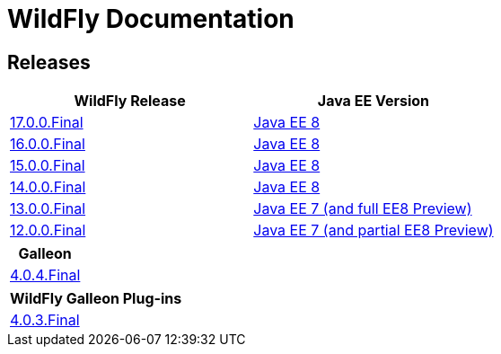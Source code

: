 = WildFly Documentation

== Releases

|===
|WildFly Release | Java EE Version

|link:17[17.0.0.Final]
|https://javaee.github.io/javaee-spec/javadocs[Java EE 8]
|link:16[16.0.0.Final]
|https://javaee.github.io/javaee-spec/javadocs[Java EE 8]
|link:15[15.0.0.Final]
|https://javaee.github.io/javaee-spec/javadocs[Java EE 8]
|link:14[14.0.0.Final]
|https://javaee.github.io/javaee-spec/javadocs[Java EE 8]
|link:13[13.0.0.Final]
|https://docs.oracle.com/javaee/7/api/toc.htm[Java EE 7 (and full EE8 Preview)]
|link:12[12.0.0.Final]
|https://docs.oracle.com/javaee/7/api/toc.htm[Java EE 7 (and partial EE8 Preview)]

|===

|===
|Galleon

|link:galleon[4.0.4.Final]

|===

|===
|WildFly Galleon Plug-ins

|link:galleon-plugins[4.0.3.Final]

|===
